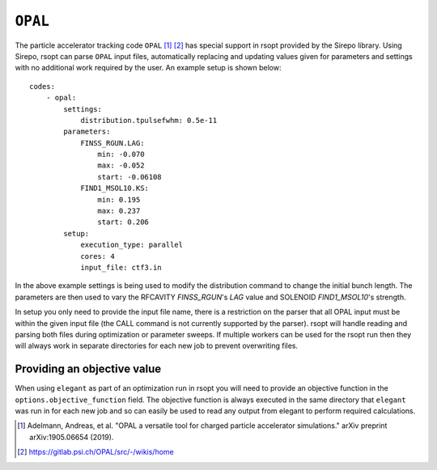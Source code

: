 .. _opal_ref:

``OPAL``
========

The particle accelerator tracking code ``OPAL`` [1]_ [2]_ has special support in rsopt provided by the Sirepo library.
Using Sirepo, rsopt can parse ``OPAL`` input files, automatically replacing and updating values given
for parameters and settings with no additional work required by the user. An example setup is shown below::

    codes:
        - opal:
            settings:
                distribution.tpulsefwhm: 0.5e-11
            parameters:
                FINSS_RGUN.LAG:
                    min: -0.070
                    max: -0.052
                    start: -0.06108
                FIND1_MSOL10.KS:
                    min: 0.195
                    max: 0.237
                    start: 0.206
            setup:
                execution_type: parallel
                cores: 4
                input_file: ctf3.in



In the above example settings is being used to modify the distribution command to change the initial bunch length.
The parameters are then used to vary the RFCAVITY `FINSS_RGUN`'s `LAG` value and SOLENOID `FIND1_MSOL10`'s strength.

In setup you only need to provide the input file name, there is a restriction on the parser that all OPAL input must be
within the given input file (the CALL command is not currently supported by the parser).
rsopt will handle reading and parsing both files during optimization or
parameter sweeps. If multiple workers can be used for the rsopt run then they will always work in separate directories for
each new job to prevent overwriting files.

Providing an objective value
----------------------------
When using ``elegant`` as part of an optimization run in rsopt you will need to provide an objective function in the
``options.objective_function`` field. The objective function is always executed in the same directory that ``elegant``
was run in for each new job and so can easily be used to read any output from elegant to perform required calculations.


.. [1] Adelmann, Andreas, et al. "OPAL a versatile tool for charged particle accelerator simulations."
       arXiv preprint arXiv:1905.06654 (2019).
.. [2] https://gitlab.psi.ch/OPAL/src/-/wikis/home